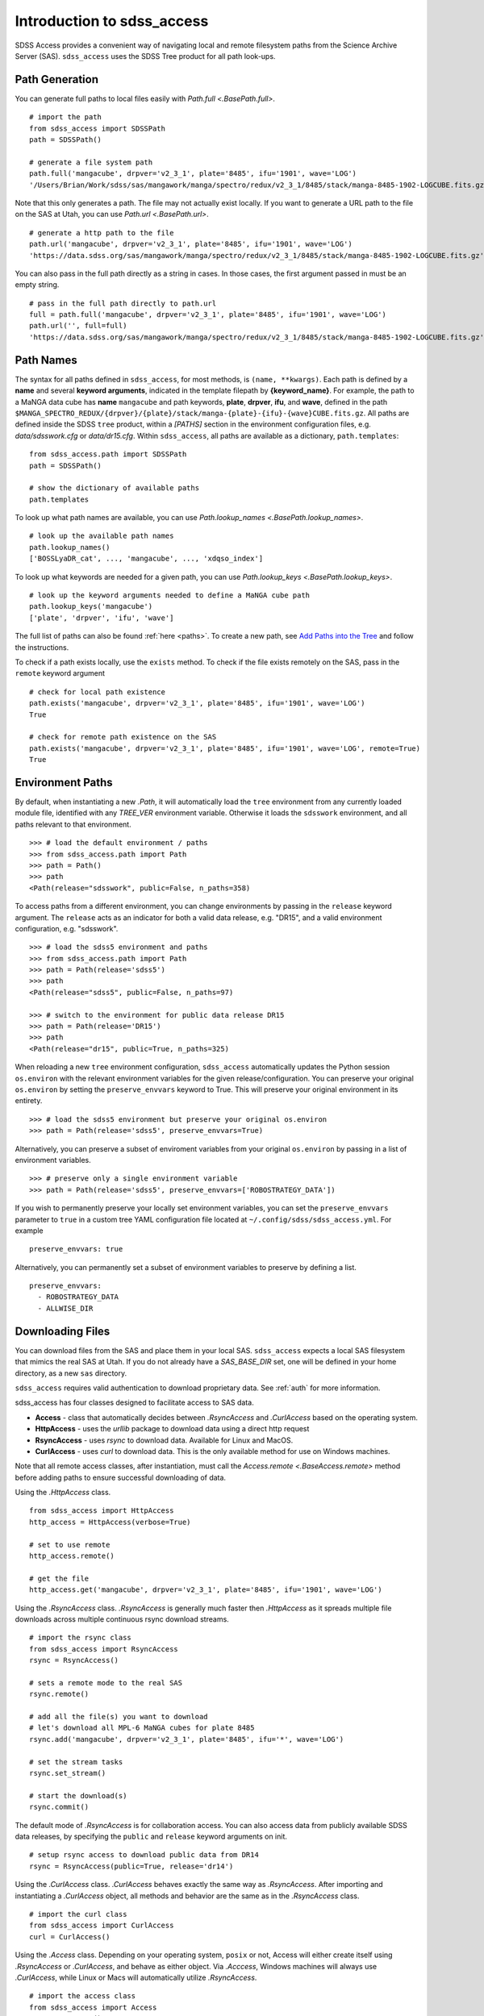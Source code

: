 
.. _intro:

Introduction to sdss_access
===============================

SDSS Access provides a convenient way of navigating local and remote filesystem paths from the Science Archive Server (SAS).
``sdss_access`` uses the SDSS Tree product for all path look-ups.

Path Generation
---------------

You can generate full paths to local files easily with `Path.full <.BasePath.full>`.
::

    # import the path
    from sdss_access import SDSSPath
    path = SDSSPath()

    # generate a file system path
    path.full('mangacube', drpver='v2_3_1', plate='8485', ifu='1901', wave='LOG')
    '/Users/Brian/Work/sdss/sas/mangawork/manga/spectro/redux/v2_3_1/8485/stack/manga-8485-1902-LOGCUBE.fits.gz'

Note that this only generates a path. The file may not actually exist locally.  If you want to generate a URL path to
the file on the SAS at Utah, you can use `Path.url <.BasePath.url>`.
::

    # generate a http path to the file
    path.url('mangacube', drpver='v2_3_1', plate='8485', ifu='1901', wave='LOG')
    'https://data.sdss.org/sas/mangawork/manga/spectro/redux/v2_3_1/8485/stack/manga-8485-1902-LOGCUBE.fits.gz'

You can also pass in the full path directly as a string in cases.  In those cases, the first argument passed in must
be an empty string.
::

    # pass in the full path directly to path.url
    full = path.full('mangacube', drpver='v2_3_1', plate='8485', ifu='1901', wave='LOG')
    path.url('', full=full)
    'https://data.sdss.org/sas/mangawork/manga/spectro/redux/v2_3_1/8485/stack/manga-8485-1902-LOGCUBE.fits.gz'

Path Names
----------

The syntax for all paths defined in ``sdss_access``, for most methods, is ``(name, **kwargs)``.  Each path is defined by
a **name** and several **keyword arguments**, indicated in the template filepath by **{keyword_name}**.  For example,
the path to a MaNGA data cube has **name** ``mangacube`` and path keywords, **plate**, **drpver**, **ifu**, and **wave**,
defined in the path ``$MANGA_SPECTRO_REDUX/{drpver}/{plate}/stack/manga-{plate}-{ifu}-{wave}CUBE.fits.gz``.  All paths
are defined inside the SDSS ``tree`` product, within a `[PATHS]` section in the environment configuration files, e.g. `data/sdsswork.cfg`
or `data/dr15.cfg`.  Within ``sdss_access``, all paths are available as a dictionary, ``path.templates``::

    from sdss_access.path import SDSSPath
    path = SDSSPath()

    # show the dictionary of available paths
    path.templates

To look up what path names are available, you can use `Path.lookup_names <.BasePath.lookup_names>`.
::

    # look up the available path names
    path.lookup_names()
    ['BOSSLyaDR_cat', ..., 'mangacube', ..., 'xdqso_index']

To look up what keywords are needed for a given path, you can use `Path.lookup_keys <.BasePath.lookup_keys>`.
::

    # look up the keyword arguments needed to define a MaNGA cube path
    path.lookup_keys('mangacube')
    ['plate', 'drpver', 'ifu', 'wave']

The full list of paths can also be found :ref:`here <paths>`.  To create a new path, see
`Add Paths into the Tree <https://sdss-tree.readthedocs.io/en/latest/paths.html>`_ and follow
the instructions.

To check if a path exists locally, use the ``exists`` method.  To check if the file exists remotely on the SAS, pass in
the ``remote`` keyword argument
::

    # check for local path existence
    path.exists('mangacube', drpver='v2_3_1', plate='8485', ifu='1901', wave='LOG')
    True

    # check for remote path existence on the SAS
    path.exists('mangacube', drpver='v2_3_1', plate='8485', ifu='1901', wave='LOG', remote=True)
    True

Environment Paths
-----------------

By default, when instantiating a new `.Path`, it will automatically load the ``tree`` environment from any currently loaded
module file, identified with any `TREE_VER` environment variable.  Otherwise it loads the ``sdsswork`` environment, and all
paths relevant to that environment.
::

    >>> # load the default environment / paths
    >>> from sdss_access.path import Path
    >>> path = Path()
    >>> path
    <Path(release="sdsswork", public=False, n_paths=358)

To access paths from a different environment, you can change environments by passing in the ``release`` keyword argument.  The
``release`` acts as an indicator for both a valid data release, e.g. "DR15", and a valid environment configuration,
e.g. "sdsswork".
::

    >>> # load the sdss5 environment and paths
    >>> from sdss_access.path import Path
    >>> path = Path(release='sdss5')
    >>> path
    <Path(release="sdss5", public=False, n_paths=97)

    >>> # switch to the environment for public data release DR15
    >>> path = Path(release='DR15')
    >>> path
    <Path(release="dr15", public=True, n_paths=325)

When reloading a new ``tree`` environment configuration, ``sdss_access`` automatically updates the Python session
``os.environ`` with the relevant environment variables for the given release/configuration.  You can preserve your original
``os.environ`` by setting the ``preserve_envvars`` keyword to True. This will preserve your original environment in its
entirety.
::

    >>> # load the sdss5 environment but preserve your original os.environ
    >>> path = Path(release='sdss5', preserve_envvars=True)

Alternatively, you can preserve a subset of enviroment variables from your original ``os.environ`` by passing in a list of
environment variables.
::

    >>> # preserve only a single environment variable
    >>> path = Path(release='sdss5', preserve_envvars=['ROBOSTRATEGY_DATA'])

If you wish to permanently preserve your locally set environment variables, you can set the ``preserve_envvars`` parameter to
``true`` in a custom tree YAML configuration file located at ``~/.config/sdss/sdss_access.yml``.  For example
::

    preserve_envvars: true

Alternatively, you can permanently set a subset of environment variables to preserve by defining a list.
::

    preserve_envvars:
      - ROBOSTRATEGY_DATA
      - ALLWISE_DIR

Downloading Files
-----------------

You can download files from the SAS and place them in your local SAS.  ``sdss_access`` expects a local SAS filesystem
that mimics the real SAS at Utah.  If you do not already have a `SAS_BASE_DIR` set, one will be defined in your
home directory, as a new ``sas`` directory.

``sdss_access`` requires valid authentication to download proprietary data.  See :ref:`auth` 
for more information.

sdss_access has four classes designed to facilitate access to SAS data.

- **Access** - class that automatically decides between `.RsyncAccess` and `.CurlAccess` based on the operating system.
- **HttpAccess** - uses the `urllib` package to download data using a direct http request
- **RsyncAccess** - uses `rsync` to download data.  Available for Linux and MacOS.
- **CurlAccess** - uses `curl` to download data.  This is the only available method for use on Windows machines.

Note that all remote access classes, after instantiation, must call the `Access.remote <.BaseAccess.remote>` method before
adding paths to ensure successful downloading of data.

Using the `.HttpAccess` class.

::

    from sdss_access import HttpAccess
    http_access = HttpAccess(verbose=True)

    # set to use remote
    http_access.remote()

    # get the file
    http_access.get('mangacube', drpver='v2_3_1', plate='8485', ifu='1901', wave='LOG')

Using the `.RsyncAccess` class.  `.RsyncAccess` is generally much faster then `.HttpAccess` as it spreads multiple
file downloads across multiple continuous rsync download streams.

::

    # import the rsync class
    from sdss_access import RsyncAccess
    rsync = RsyncAccess()

    # sets a remote mode to the real SAS
    rsync.remote()

    # add all the file(s) you want to download
    # let's download all MPL-6 MaNGA cubes for plate 8485
    rsync.add('mangacube', drpver='v2_3_1', plate='8485', ifu='*', wave='LOG')

    # set the stream tasks
    rsync.set_stream()

    # start the download(s)
    rsync.commit()

The default mode of `.RsyncAccess` is for collaboration access.  You can also access data from publicly available
SDSS data releases, by specifying the ``public`` and ``release`` keyword arguments on init.

::

    # setup rsync access to download public data from DR14
    rsync = RsyncAccess(public=True, release='dr14')

Using the `.CurlAccess` class.  `.CurlAccess` behaves exactly the same way as `.RsyncAccess`.  After importing and
instantiating a `.CurlAccess` object, all methods and behavior are the same as in the `.RsyncAccess` class.
::

    # import the curl class
    from sdss_access import CurlAccess
    curl = CurlAccess()

Using the `.Access` class.  Depending on your operating system, ``posix`` or not, Access will either create itself using
`.RsyncAccess` or `.CurlAccess`, and behave as either object.  Via `.Acccess`, Windows machines will always use `.CurlAccess`,
while Linux or Macs will automatically utilize `.RsyncAccess`.
::

    # import the access class
    from sdss_access import Access
    access = Access()

    # the access mode is automatically set to rsync.
    print(access)
    >>> <Access(access_mode="rsync", using="data.sdss.org")>

    # the class now behaves exactly like RsyncAccess.
    # download a MaNGA cube
    access.remote()
    access.add('mangacube', drpver='v2_3_1', plate='8485', ifu='1901')
    access.set_stream()
    access.commit()

In all all cases, successful ``sdss_access`` downloads will return a code of 0. Any other number indicates that a problem
occurred.  If no verbose message is displayed, you may need to check the ``sdss_access_XX.log`` and ``sdss_access_XX.err``
files within the temporary directory.

Accessing SDSS-V Products
-------------------------

As of version 2.0.0, ``sdss_access`` has been updated to support downloading of 
SDSS-V products.  The usage of ``sdss_access`` remains the same.  The only difference is SDSS-V 
products are now delivered by the "data.sdss5.org" server instead of "data.sdss.org".  
When specifying ``release="sdss5"``, you may notice the new server location, e.g.
::

    >>> from sdss_access import Access
    >>> access = Access(release='sdss5')
    >>> access
    <Access(access_mode="rsync", using="data.sdss5.org")>

As with SDSS-IV, ``sdss_access`` requires valid authentication to download 
proprietary data for SDSS-V.  See :ref:`auth` for more information.

Accessing Public Data Products
------------------------------

The default configuration of all ``sdss_access`` classes, i.e. ``Path``, ``Access``, ``RsyncAccess``, etc. is to use the
``sdsswork`` environment configuration, for access to the most up-to-date filepaths.  To specify paths, or download files, of products from public
data releases, specify the ``release`` keyword and/or the ``public`` keyword.  ``sdss_access`` will automatically set ``public=True`` when the
input release contains ``DRXX``.  You can also explicitly set the ``public`` keyword.
::

    # import the path and set it to use the DR15 release
    from sdss_access.path import Path
    path = Path(release='DR15')

    # check if a public path
    path.public
    True

    # generate a file system path
    path.full('mangacube', drpver='v2_4_3', plate=8485, ifu=1901, wave='LOG')
    '/Users/Brian/Work/sdss/sas/dr15/manga/spectro/redux/v2_4_3/8485/stack/manga-8485-1901-LOGCUBE.fits.gz'

    # setup rsync access to download public data from DR15
    rsync = RsyncAccess(public=True, release='DR15')

.. _sdss-access-svn:

Accessing Paths to Data Files in SVN
------------------------------------

``sdss_access`` can also be used to dynamically build paths to data files contained within SVN software products, e.g.
plugmap files, platelist files, or MaNGA pre-imaging or slitmap files.  To learn how to define these paths, see
`Defining Paths to Data Files in SVN <https://sdss-tree.rtfd.io/en/latest/paths.html#defining-paths-to-data-files-in-svn>`_.

Once the paths are defined, you can access them as usual in ``sdss_access``.  When specifying the full local path,
it uses the local path definition, and for urls, it uses the correct ``svn.sdss.org`` domain.
::

    from sdss_access.path import Path

    # load the paths for sdsswork
    path = Path()
    path.full('mangapreimg', designid=8405, designgrp='D0084XX', mangaid='1-42007')
    '/Users/Brian/Work/sdss/data/manga/mangapreim/trunk/data/D0084XX/8405/preimage-1-42007_irg.jpg'

    path.url('mangapreimg', designid=8405, designgrp='D0084XX', mangaid='1-42007')
    'https://svn.sdss.org/data/manga/mangapreim/trunk/data/D0084XX/tags/8405/preimage-1-42007_irg.jpg'


    # load the paths for DR15
    path = Path(release='DR15')
    path.full('mangapreimg', designid=8405, designgrp='D0084XX', mangaid='1-42007')
    '/Users/Brian/Work/sdss/data/manga/mangapreim/v2_5/data/D0084XX/8405/preimage-1-42007_irg.jpg'

    path.url('mangapreimg', designid=8405, designgrp='D0084XX', mangaid='1-42007')
    'https://svn.sdss.org/public/data/manga/mangapreim/tags/v2_5/data/D0084XX/8405/preimage-1-42007_irg.jpg'

As always, paths generated by ``tree`` and ``sdss_access`` use the directory structure as it exists on the SDSS
Science Archive Server (SAS).  The same is true for paths defined for SVN data files, using the directory structure
as hosted on ``svn.sdss.org`` or products installed with `sdss_install <https://sdss-install.readthedocs.io/en/latest/>`_.
Sometimes this may conflict with locally installed and managed products.  For example, the ``trunk`` version of
the ``mangapreim`` SVN data product is installed locally.
::

    module avail mangapreim

    ----------------------------------------------------------- /Users/Brian/Work/sdss/data/modulefiles ------------------------------------------------------------
    mangapreim/trunk(default)

However, the DR15 generated ``mangapreimg`` path will be the offical tag of the product for DR15, ``v2_5``, which does not
exist locally.  You can always override the generated path to use your local module environment by setting
the ``force_module`` keyword.
::

    # load the paths for DR15
    path = Path(release='DR15')
    path.full('mangapreimg', designid=8405, designgrp='D0084XX', mangaid='1-42007')
    '/Users/Brian/Work/sdss/data/manga/mangapreim/v2_5/data/D0084XX/8405/preimage-1-42007_irg.jpg'

    # Override the path to use my local module
    path.full('mangapreimg', designid=8405, designgrp='D0084XX', mangaid='1-42007', force_module=True)
    '/Users/Brian/Work/sdss/data/manga/mangapreim/trunk/data/D0084XX/8405/preimage-1-42007_irg.jpg'

If you want to always override paths with any local modules found, you can set the ``force_modules`` keyword on ``Path``
instantiation.
::

    path = Path(release='DR15', force_modules=True)
    path.full('mangapreimg', designid=8405, designgrp='D0084XX', mangaid='1-42007')
    '/Users/Brian/Work/sdss/data/manga/mangapreim/trunk/data/D0084XX/8405/preimage-1-42007_irg.jpg'

You can also set the ``force_modules`` parameter in your custom config file, ``~/.config/sdss/sdss_access.yml`` to
set it once permanently.

.. _sdss-access-windows:

Notes for Windows Users
-----------------------

``sdss_access`` downloads files into a directory defined by the `SAS_BASE_DIR` enviroment variable.  If this path points
to another drive other than the C drive, make sure that the new drive and paths have full write permissions available
to `curl`.  `.CurlAccess` may not work properly until correct permissions are set up in your folder system.

.. _sdss-access-api:

Reference/API
-------------

.. rubric:: Class

.. autosummary:: sdss_access.path.path.Path
.. autosummary:: sdss_access.sync.access.Access
.. autosummary:: sdss_access.sync.http.HttpAccess
.. autosummary:: sdss_access.sync.rsync.RsyncAccess
.. autosummary:: sdss_access.sync.curl.CurlAccess

.. rubric:: Methods

.. autosummary::

    sdss_access.path.path.BasePath.full
    sdss_access.path.path.BasePath.url
    sdss_access.path.path.BasePath.lookup_names
    sdss_access.path.path.BasePath.lookup_keys
    sdss_access.path.path.BasePath.extract
    sdss_access.path.path.BasePath.location
    sdss_access.path.path.BasePath.name
    sdss_access.path.path.BasePath.dir
    sdss_access.path.path.BasePath.any
    sdss_access.path.path.BasePath.expand
    sdss_access.path.path.BasePath.random
    sdss_access.path.path.BasePath.one
    sdss_access.sync.baseaccess.BaseAccess.remote
    sdss_access.sync.baseaccess.BaseAccess.add
    sdss_access.sync.baseaccess.BaseAccess.set_stream
    sdss_access.sync.baseaccess.BaseAccess.commit

